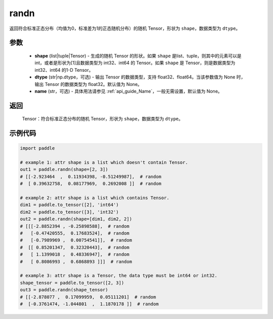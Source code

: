 .. _cn_api_tensor_random_randn:

randn
-------------------------------

.. py:function:: paddle.randn(shape, dtype=None, name=None)

返回符合标准正态分布（均值为0，标准差为1的正态随机分布）的随机 Tensor，形状为 ``shape``，数据类型为 ``dtype``。

参数
::::::::::
  - **shape** (list|tuple|Tensor) - 生成的随机 Tensor 的形状。如果 ``shape`` 是list、tuple，则其中的元素可以是 int，或者是形状为[1]且数据类型为 int32、int64 的 Tensor。如果 ``shape`` 是 Tensor，则是数据类型为 int32、int64 的1-D Tensor。
  - **dtype** (str|np.dtype，可选) - 输出 Tensor 的数据类型，支持 float32、float64。当该参数值为 None 时，输出 Tensor 的数据类型为 float32。默认值为 None。
  - **name** (str，可选) - 具体用法请参见  :ref:`api_guide_Name`，一般无需设置，默认值为 None。

返回
::::::::::
  Tensor：符合标准正态分布的随机 Tensor，形状为 ``shape``，数据类型为 ``dtype``。

示例代码
::::::::::

.. code-block:: python

    import paddle

    # example 1: attr shape is a list which doesn't contain Tensor.
    out1 = paddle.randn(shape=[2, 3])
    # [[-2.923464  ,  0.11934398, -0.51249987],  # random
    #  [ 0.39632758,  0.08177969,  0.2692008 ]]  # random

    # example 2: attr shape is a list which contains Tensor.
    dim1 = paddle.to_tensor([2], 'int64')
    dim2 = paddle.to_tensor([3], 'int32')
    out2 = paddle.randn(shape=[dim1, dim2, 2])
    # [[[-2.8852394 , -0.25898588],  # random
    #   [-0.47420555,  0.17683524],  # random
    #   [-0.7989969 ,  0.00754541]],  # random
    #  [[ 0.85201347,  0.32320443],  # random
    #   [ 1.1399018 ,  0.48336947],  # random
    #   [ 0.8086993 ,  0.6868893 ]]]  # random

    # example 3: attr shape is a Tensor, the data type must be int64 or int32.
    shape_tensor = paddle.to_tensor([2, 3])
    out3 = paddle.randn(shape_tensor)
    # [[-2.878077 ,  0.17099959,  0.05111201]  # random
    #  [-0.3761474, -1.044801  ,  1.1870178 ]]  # random
